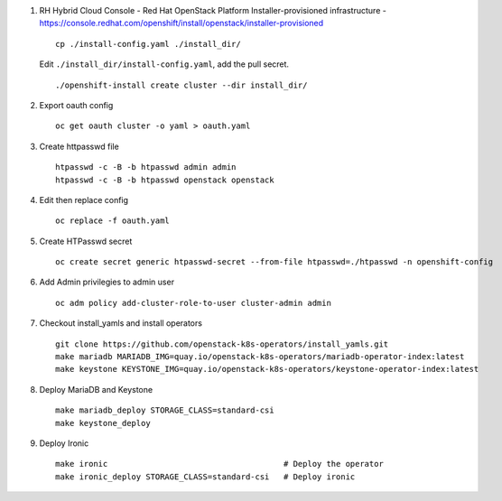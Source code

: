 #. RH Hybrid Cloud Console - Red Hat OpenStack Platform
   Installer-provisioned infrastructure - https://console.redhat.com/openshift/install/openstack/installer-provisioned
   ::
     cp ./install-config.yaml ./install_dir/
   Edit ``./install_dir/install-config.yaml``, add the pull secret.
   ::
     ./openshift-install create cluster --dir install_dir/

#. Export oauth config
   ::
     oc get oauth cluster -o yaml > oauth.yaml

#. Create httpasswd file
   ::
     htpasswd -c -B -b htpasswd admin admin
     htpasswd -c -B -b htpasswd openstack openstack

#. Edit then replace config
   ::
     oc replace -f oauth.yaml

#. Create HTPasswd secret
   ::
     oc create secret generic htpasswd-secret --from-file htpasswd=./htpasswd -n openshift-config
     
#. Add Admin privilegies to admin user
   ::
     oc adm policy add-cluster-role-to-user cluster-admin admin

#. Checkout install_yamls and install operators
   ::
     git clone https://github.com/openstack-k8s-operators/install_yamls.git
     make mariadb MARIADB_IMG=quay.io/openstack-k8s-operators/mariadb-operator-index:latest
     make keystone KEYSTONE_IMG=quay.io/openstack-k8s-operators/keystone-operator-index:latest

#. Deploy MariaDB and Keystone
   ::
     make mariadb_deploy STORAGE_CLASS=standard-csi
     make keystone_deploy

#. Deploy Ironic
   ::
     make ironic                                     # Deploy the operator
     make ironic_deploy STORAGE_CLASS=standard-csi   # Deploy ironic


